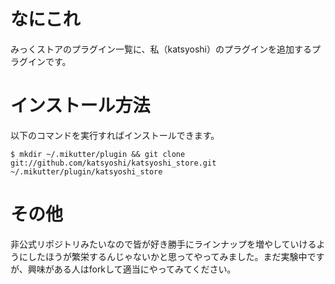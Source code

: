 * なにこれ
  みっくストアのプラグイン一覧に、私（katsyoshi）のプラグインを追加するプラグインです。

* インストール方法
  以下のコマンドを実行すればインストールできます。

  : $ mkdir ~/.mikutter/plugin && git clone git://github.com/katsyoshi/katsyoshi_store.git ~/.mikutter/plugin/katsyoshi_store

* その他
  非公式リポジトリみたいなので皆が好き勝手にラインナップを増やしていけるようにしたほうが繁栄するんじゃないかと思ってやってみました。まだ実験中ですが、興味がある人はforkして適当にやってみてください。
